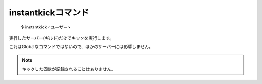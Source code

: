 instantkickコマンド
====

        $ instantkick <ユーザー>

実行したサーバー(ギルド)だけでキックを実行します。

これはGlobalなコマンドではないので、ほかのサーバーには影響しません。

.. note::
        キックした回数が記録されることはありません。
